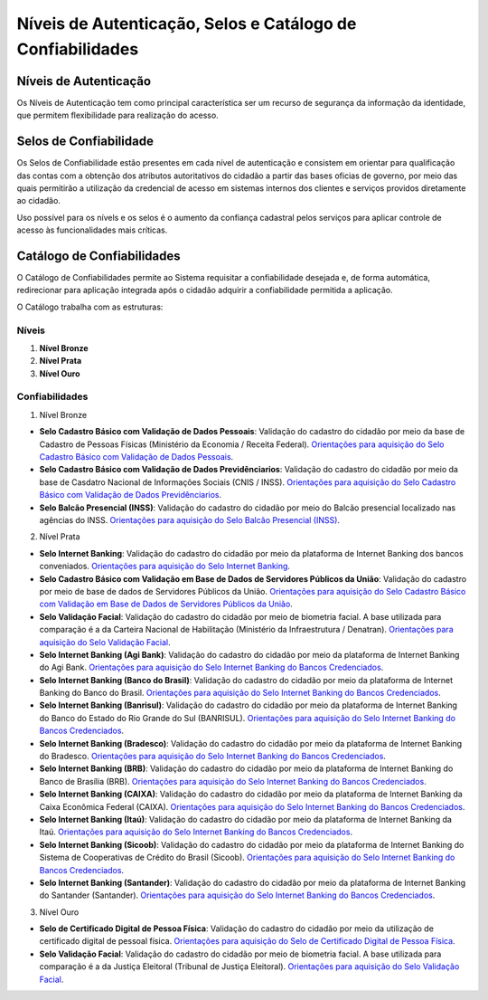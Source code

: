 ﻿Níveis de Autenticação, Selos e Catálogo de Confiabilidades 
===========================================================

Níveis de Autenticação
----------------------

Os Níveis de Autenticação tem como principal característica ser um recurso de segurança da informação da identidade, que permitem flexibilidade para realização do acesso.

Selos de Confiabilidade
-----------------------

Os Selos de Confiabilidade estão presentes em cada nível de autenticação e consistem em orientar para qualificação das contas com a obtenção dos atributos autoritativos do cidadão a partir das bases oficias de governo, por meio das quais permitirão a utilização da credencial de acesso em sistemas internos dos clientes e serviços providos diretamente ao cidadão.

Uso possível para os nívels e os selos é o aumento da confiança cadastral pelos serviços para aplicar controle de acesso às funcionalidades mais críticas.


Catálogo de Confiabilidades
---------------------------

O Catálogo de Confiabilidades permite ao Sistema requisitar a confiabilidade desejada e, de forma automática, redirecionar para aplicação integrada após o cidadão adquirir a confiabilidade permitida a aplicação.

O Catálogo trabalha com as estruturas:

Níveis
+++++++

1. **Nível Bronze** 
2. **Nível Prata**
3. **Nível Ouro**

Confiabilidades
+++++++++++++++
 
1. Nível Bronze

- **Selo Cadastro Básico com Validação de Dados Pessoais**: Validação do cadastro do cidadão por meio da base de Cadastro de Pessoas Físicas (Ministério da Economia / Receita Federal). `Orientações para aquisição do Selo Cadastro Básico com Validação de Dados Pessoais`_.
- **Selo Cadastro Básico com Validação de Dados Previdênciarios**: Validação do cadastro do cidadão por meio da base de Casdatro Nacional de Informações Sociais (CNIS / INSS). `Orientações para aquisição do Selo Cadastro Básico com Validação de Dados Previdênciarios`_.
- **Selo Balcão Presencial (INSS)**: Validação do cadastro do cidadão por meio do Balcão presencial localizado nas agências do INSS. `Orientações para aquisição do Selo Balcão Presencial (INSS)`_.  

2. Nível Prata

- **Selo Internet Banking**: Validação do cadastro do cidadão por meio da plataforma de Internet Banking dos bancos conveniados. `Orientações para aquisição do Selo Internet Banking`_.
- **Selo Cadastro Básico com Validação em Base de Dados de Servidores Públicos da União**: Validação do cadastro por meio de base de dados de Servidores Públicos da União. `Orientações para aquisição do Selo Cadastro Básico com Validação em Base de Dados de Servidores Públicos da União`_.
- **Selo Validação Facial**: Validação do cadastro do cidadão por meio de biometria facial. A base utilizada para comparação é a da Carteira Nacional de Habilitação (Ministério da Infraestrutura / Denatran). `Orientações para aquisição do Selo Validação Facial`_.
- **Selo Internet Banking (Agi Bank)**: Validação do cadastro do cidadão por meio da plataforma de Internet Banking do Agi Bank. `Orientações para aquisição do Selo Internet Banking do Bancos Credenciados`_.
- **Selo Internet Banking (Banco do Brasil)**: Validação do cadastro do cidadão por meio da plataforma de Internet Banking do Banco do Brasil. `Orientações para aquisição do Selo Internet Banking do Bancos Credenciados`_.
- **Selo Internet Banking (Banrisul)**: Validação do cadastro do cidadão por meio da plataforma de Internet Banking do Banco do Estado do Rio Grande do Sul (BANRISUL). `Orientações para aquisição do Selo Internet Banking do Bancos Credenciados`_.
- **Selo Internet Banking (Bradesco)**: Validação do cadastro do cidadão por meio da plataforma de Internet Banking do Bradesco. `Orientações para aquisição do Selo Internet Banking do Bancos Credenciados`_.
- **Selo Internet Banking (BRB)**: Validação do cadastro do cidadão por meio da plataforma de Internet Banking do Banco de Brasília (BRB). `Orientações para aquisição do Selo Internet Banking do Bancos Credenciados`_.
- **Selo Internet Banking (CAIXA)**: Validação do cadastro do cidadão por meio da plataforma de Internet Banking da Caixa Econômica Federal (CAIXA). `Orientações para aquisição do Selo Internet Banking do Bancos Credenciados`_.
- **Selo Internet Banking (Itaú)**: Validação do cadastro do cidadão por meio da plataforma de Internet Banking da Itaú. `Orientações para aquisição do Selo Internet Banking do Bancos Credenciados`_.
- **Selo Internet Banking (Sicoob)**: Validação do cadastro do cidadão por meio da plataforma de Internet Banking do Sistema de Cooperativas de Crédito do Brasil (Sicoob). `Orientações para aquisição do Selo Internet Banking do Bancos Credenciados`_.
- **Selo Internet Banking (Santander)**: Validação do cadastro do cidadão por meio da plataforma de Internet Banking do Santander (Santander). `Orientações para aquisição do Selo Internet Banking do Bancos Credenciados`_.

3. Nível Ouro

- **Selo de Certificado Digital de Pessoa Física**: Validação do cadastro do cidadão por meio da utilização de certificado digital de pessoal física. `Orientações para aquisição do Selo de Certificado Digital de Pessoa Física`_.  
- **Selo Validação Facial**: Validação do cadastro do cidadão por meio de biometria facial. A base utilizada para comparação é a da Justiça Eleitoral (Tribunal de Justiça Eleitoral). `Orientações para aquisição do Selo Validação Facial`_.

  
.. |site externo| image:: _images/site-ext.gif
.. _`LEI Nº 13.444, DE 11 DE MAIO DE 2017`: http://www.planalto.gov.br/ccivil_03/_ato2015-2018/2017/lei/l13444.htm
.. _`Meu INSS` : https://meu.inss.gov.br/
.. _`SIGAC/SIGEPE` : https://sso.gestaodeacesso.planejamento.gov.br/cassso/login  
.. _`Orientações para aquisição do Selo Cadastro Básico com Validação de Dados Pessoais` : http://faq-login-unico.servicos.gov.br/en/latest/_perguntasdafaq/comoadquirirselocadastrobasicovalidacaodadospessoais.html   
.. _`Orientações para aquisição do Selo Cadastro Básico com Validação de Dados Previdênciarios` : http://faq-login-unico.servicos.gov.br/en/latest/_perguntasdafaq/comoadquirirselocadastrobasicovalidacaodadosprevidenciarios.html
.. _`Orientações para aquisição do Selo Balcão Presencial (INSS)` : http://faq-login-unico.servicos.gov.br/en/latest/_perguntasdafaq/comoadquirirseloselobalcaopresencialINSS.html
.. _`Orientações para aquisição do Selo Balcão Presencial (Correios)` : http://faq-login-unico.servicos.gov.br/en/latest/_perguntasdafaq/comoadquirirseloselobalcaopresenciaCORREIOS.html
.. _`Orientações para aquisição do Selo Internet Banking` : http://faq-login-unico.servicos.gov.br/en/latest/_perguntasdafaq/comoadquirirselointernetbanking.html
.. _`Orientações para aquisição do Selo Internet Banking (Banco do Brasil)` : http://faq-login-unico.servicos.gov.br/en/latest/_perguntasdafaq/comoadquirircadastroviainternetbankingbancobrasil.html
.. _`Orientações para aquisição do Selo Internet Banking do Bancos Credenciados` : http://faq-login-unico.servicos.gov.br/en/latest/_perguntasdafaq/comoadquirircadastroviainternetbankingbancoscredenciados.html
.. _`Orientações para aquisição do Selo Validação Facial` : http://faq-login-unico.servicos.gov.br/en/latest/_perguntasdafaq/comoadquirirvalidacaofacial.html
.. _`Orientações para aquisição do Selo Cadastro Básico com Validação em Base de Dados de Servidores Públicos da União` : http://faq-login-unico.servicos.gov.br/en/latest/_perguntasdafaq/comoadquirircadastrobasicovalidacaobasedadosservidorespublicosuniao.html
.. _`Orientações para aquisição do Selo de Validação de Biometria da Digital` : comoadquirirvalidacaobiometriadigital.html
.. _`Orientações para aquisição do Selo de Certificado Digital de Pessoa Física` : http://faq-login-unico.servicos.gov.br/en/latest/_perguntasdafaq/comoadquirircertificadodigitalpessoafisica.html